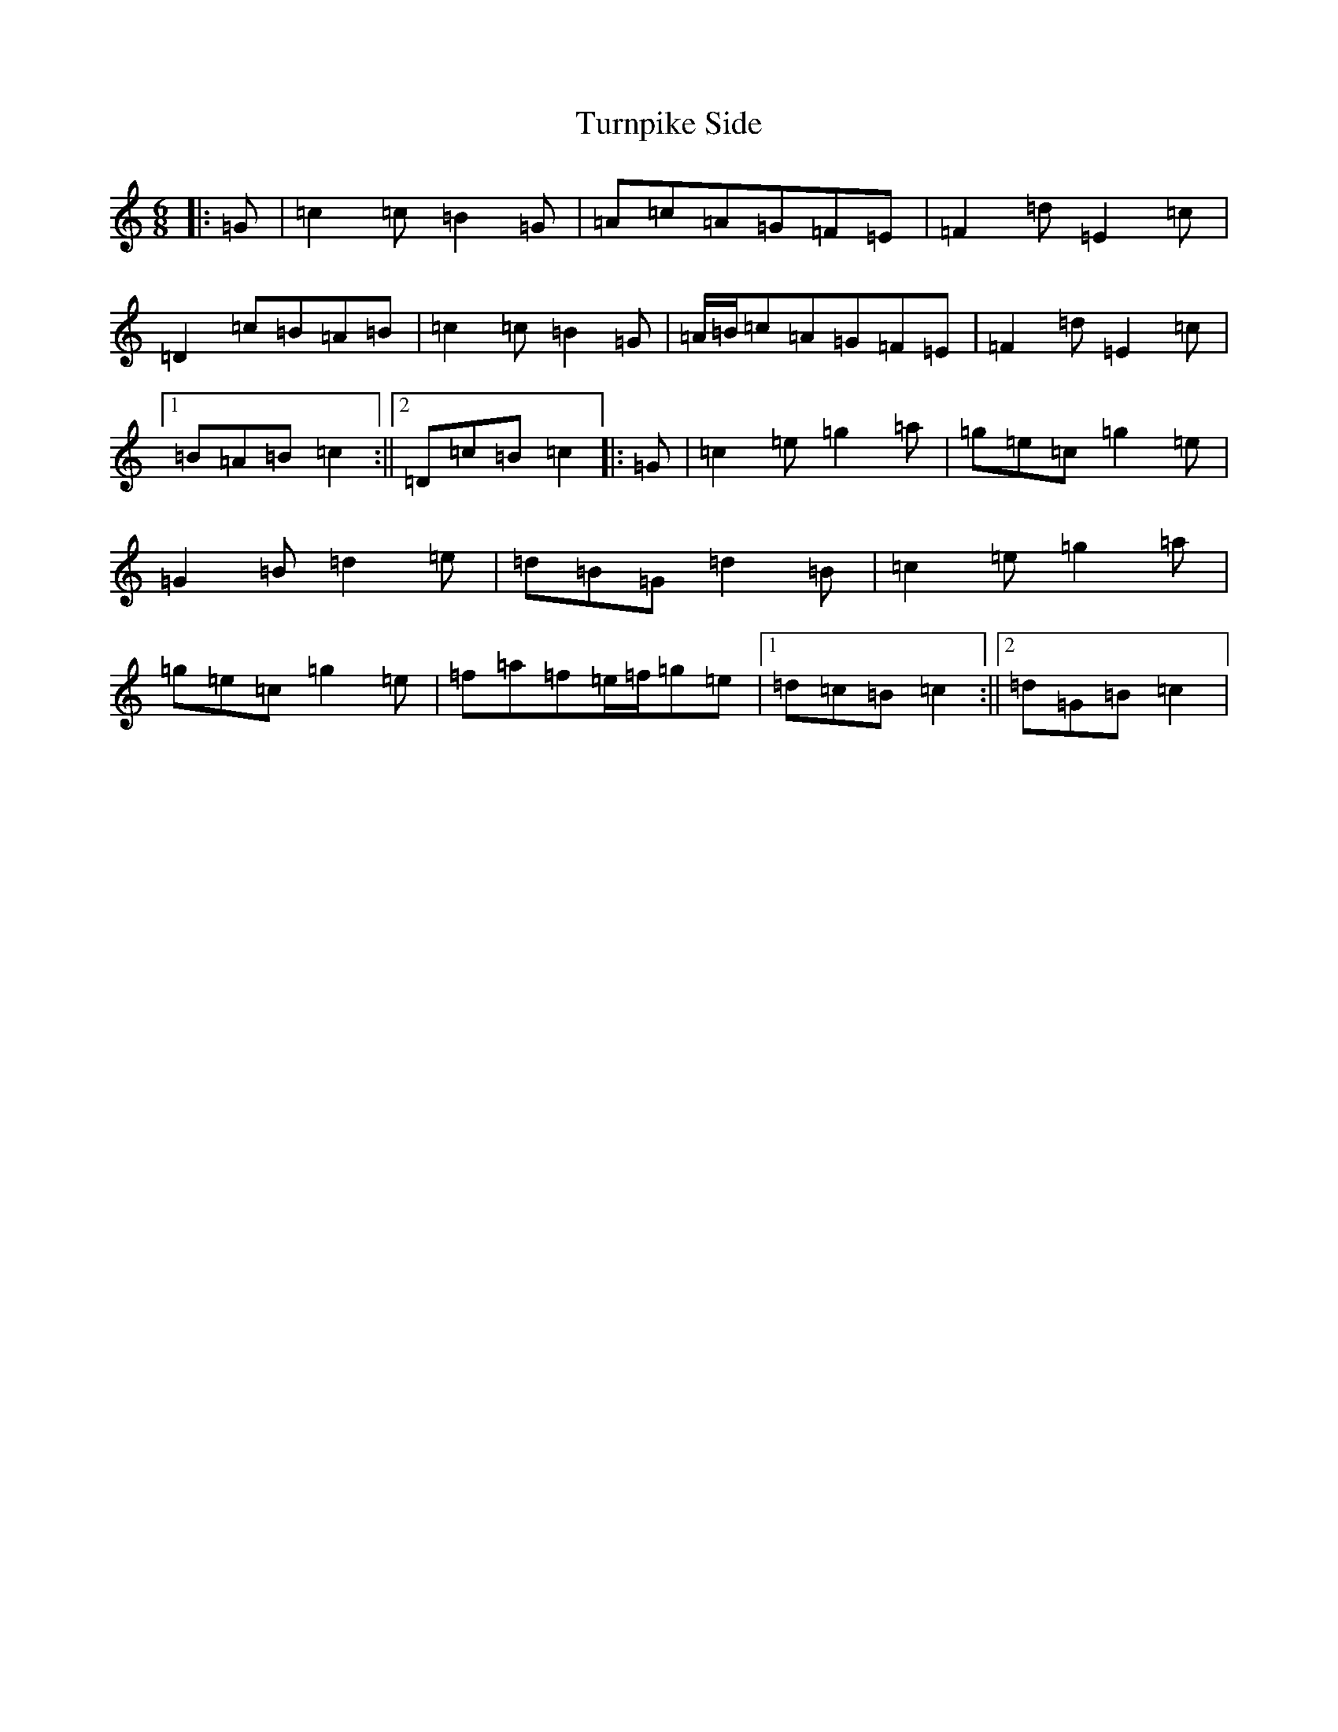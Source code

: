 X: 21718
T: Turnpike Side
S: https://thesession.org/tunes/10318#setting10318
R: jig
M:6/8
L:1/8
K: C Major
|:=G|=c2=c=B2=G|=A=c=A=G=F=E|=F2=d=E2=c|=D2=c=B=A=B|=c2=c=B2=G|=A/2=B/2=c=A=G=F=E|=F2=d=E2=c|1=B=A=B=c2:||2=D=c=B=c2|:=G|=c2=e=g2=a|=g=e=c=g2=e|=G2=B=d2=e|=d=B=G=d2=B|=c2=e=g2=a|=g=e=c=g2=e|=f=a=f=e/2=f/2=g=e|1=d=c=B=c2:||2=d=G=B=c2|